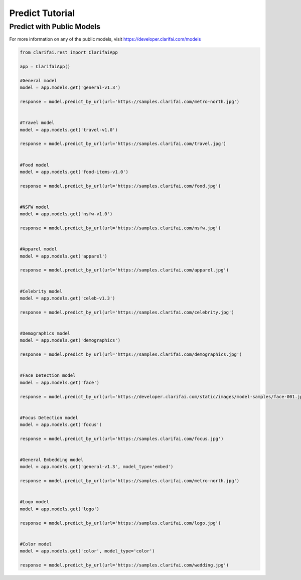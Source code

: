 =================
Predict Tutorial
=================


Predict with Public Models
==========================

For more information on any of the public models, visit https://developer.clarifai.com/models

.. code-block:: python

   from clarifai.rest import ClarifaiApp

   app = ClarifaiApp()

   #General model
   model = app.models.get('general-v1.3')

   response = model.predict_by_url(url='https://samples.clarifai.com/metro-north.jpg')


   #Travel model
   model = app.models.get('travel-v1.0')

   response = model.predict_by_url(url='https://samples.clarifai.com/travel.jpg')


   #Food model
   model = app.models.get('food-items-v1.0')

   response = model.predict_by_url(url='https://samples.clarifai.com/food.jpg')


   #NSFW model
   model = app.models.get('nsfw-v1.0')

   response = model.predict_by_url(url='https://samples.clarifai.com/nsfw.jpg')


   #Apparel model
   model = app.models.get('apparel')

   response = model.predict_by_url(url='https://samples.clarifai.com/apparel.jpg')


   #Celebrity model
   model = app.models.get('celeb-v1.3')

   response = model.predict_by_url(url='https://samples.clarifai.com/celebrity.jpg')


   #Demographics model
   model = app.models.get('demographics')

   response = model.predict_by_url(url='https://samples.clarifai.com/demographics.jpg')


   #Face Detection model
   model = app.models.get('face')

   response = model.predict_by_url(url='https://developer.clarifai.com/static/images/model-samples/face-001.jpg')


   #Focus Detection model
   model = app.models.get('focus')

   response = model.predict_by_url(url='https://samples.clarifai.com/focus.jpg')


   #General Embedding model
   model = app.models.get('general-v1.3', model_type='embed')

   response = model.predict_by_url(url='https://samples.clarifai.com/metro-north.jpg')


   #Logo model
   model = app.models.get('logo')

   response = model.predict_by_url(url='https://samples.clarifai.com/logo.jpg')


   #Color model
   model = app.models.get('color', model_type='color')

   response = model.predict_by_url(url='https://samples.clarifai.com/wedding.jpg')



